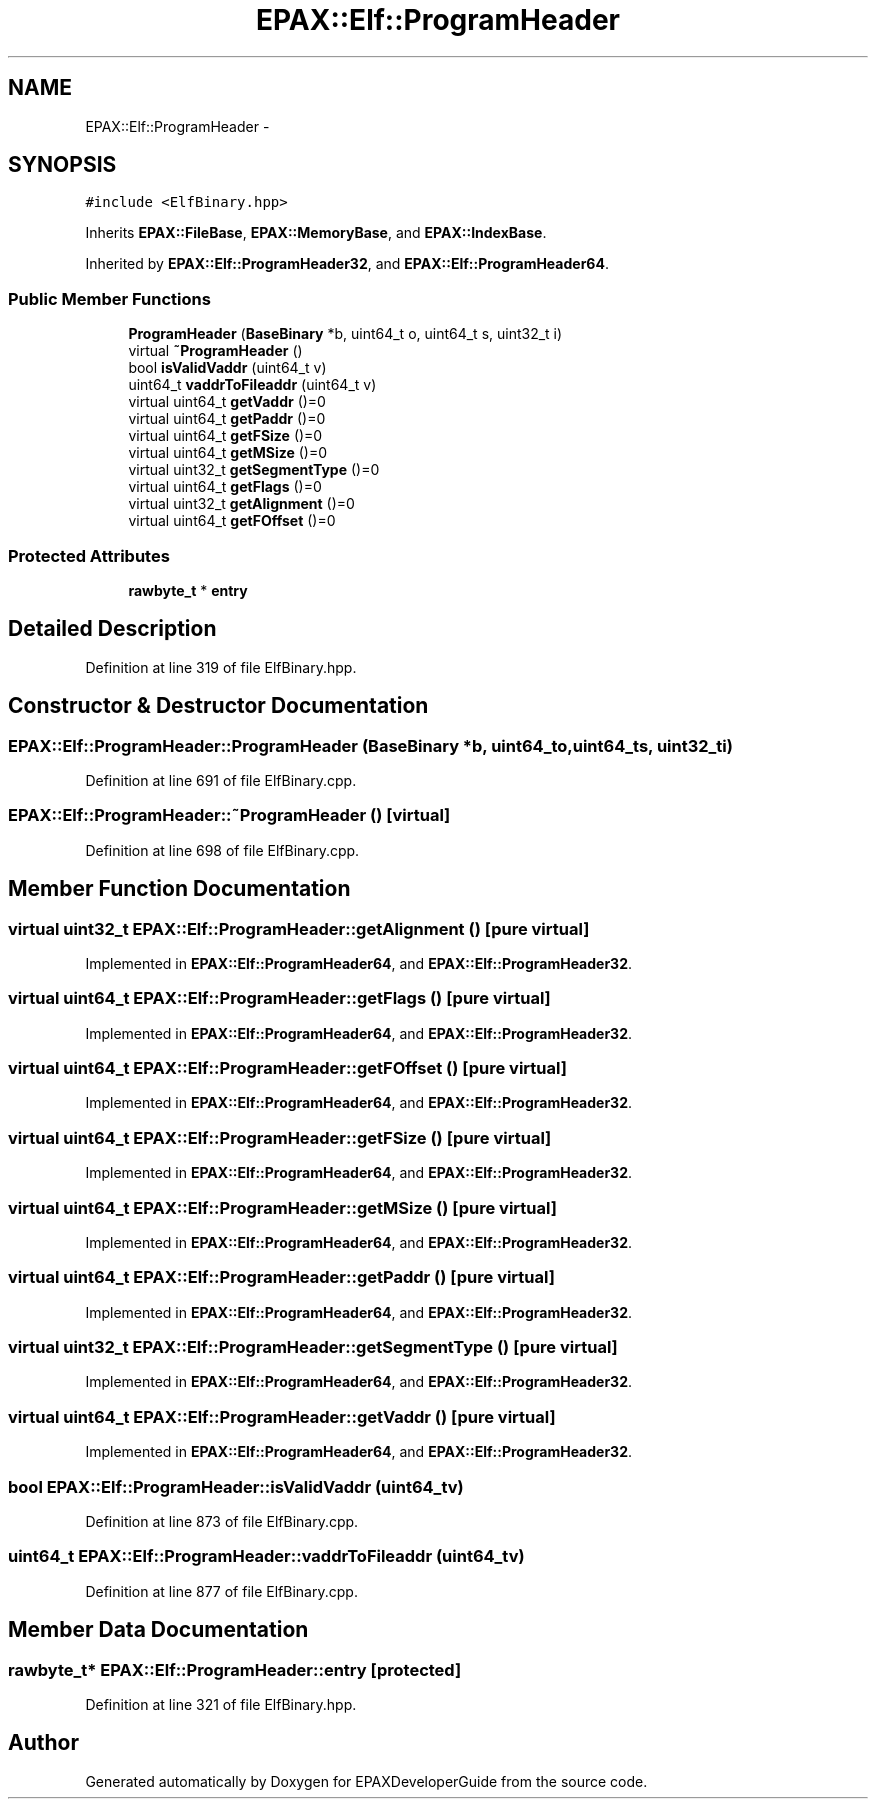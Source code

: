 .TH "EPAX::Elf::ProgramHeader" 3 "Fri Feb 7 2014" "Version 0.01" "EPAXDeveloperGuide" \" -*- nroff -*-
.ad l
.nh
.SH NAME
EPAX::Elf::ProgramHeader \- 
.SH SYNOPSIS
.br
.PP
.PP
\fC#include <ElfBinary\&.hpp>\fP
.PP
Inherits \fBEPAX::FileBase\fP, \fBEPAX::MemoryBase\fP, and \fBEPAX::IndexBase\fP\&.
.PP
Inherited by \fBEPAX::Elf::ProgramHeader32\fP, and \fBEPAX::Elf::ProgramHeader64\fP\&.
.SS "Public Member Functions"

.in +1c
.ti -1c
.RI "\fBProgramHeader\fP (\fBBaseBinary\fP *b, uint64_t o, uint64_t s, uint32_t i)"
.br
.ti -1c
.RI "virtual \fB~ProgramHeader\fP ()"
.br
.ti -1c
.RI "bool \fBisValidVaddr\fP (uint64_t v)"
.br
.ti -1c
.RI "uint64_t \fBvaddrToFileaddr\fP (uint64_t v)"
.br
.ti -1c
.RI "virtual uint64_t \fBgetVaddr\fP ()=0"
.br
.ti -1c
.RI "virtual uint64_t \fBgetPaddr\fP ()=0"
.br
.ti -1c
.RI "virtual uint64_t \fBgetFSize\fP ()=0"
.br
.ti -1c
.RI "virtual uint64_t \fBgetMSize\fP ()=0"
.br
.ti -1c
.RI "virtual uint32_t \fBgetSegmentType\fP ()=0"
.br
.ti -1c
.RI "virtual uint64_t \fBgetFlags\fP ()=0"
.br
.ti -1c
.RI "virtual uint32_t \fBgetAlignment\fP ()=0"
.br
.ti -1c
.RI "virtual uint64_t \fBgetFOffset\fP ()=0"
.br
.in -1c
.SS "Protected Attributes"

.in +1c
.ti -1c
.RI "\fBrawbyte_t\fP * \fBentry\fP"
.br
.in -1c
.SH "Detailed Description"
.PP 
Definition at line 319 of file ElfBinary\&.hpp\&.
.SH "Constructor & Destructor Documentation"
.PP 
.SS "\fBEPAX::Elf::ProgramHeader::ProgramHeader\fP (\fBBaseBinary\fP *b, uint64_to, uint64_ts, uint32_ti)"
.PP
Definition at line 691 of file ElfBinary\&.cpp\&.
.SS "\fBEPAX::Elf::ProgramHeader::~ProgramHeader\fP ()\fC [virtual]\fP"
.PP
Definition at line 698 of file ElfBinary\&.cpp\&.
.SH "Member Function Documentation"
.PP 
.SS "virtual uint32_t \fBEPAX::Elf::ProgramHeader::getAlignment\fP ()\fC [pure virtual]\fP"
.PP
Implemented in \fBEPAX::Elf::ProgramHeader64\fP, and \fBEPAX::Elf::ProgramHeader32\fP\&.
.SS "virtual uint64_t \fBEPAX::Elf::ProgramHeader::getFlags\fP ()\fC [pure virtual]\fP"
.PP
Implemented in \fBEPAX::Elf::ProgramHeader64\fP, and \fBEPAX::Elf::ProgramHeader32\fP\&.
.SS "virtual uint64_t \fBEPAX::Elf::ProgramHeader::getFOffset\fP ()\fC [pure virtual]\fP"
.PP
Implemented in \fBEPAX::Elf::ProgramHeader64\fP, and \fBEPAX::Elf::ProgramHeader32\fP\&.
.SS "virtual uint64_t \fBEPAX::Elf::ProgramHeader::getFSize\fP ()\fC [pure virtual]\fP"
.PP
Implemented in \fBEPAX::Elf::ProgramHeader64\fP, and \fBEPAX::Elf::ProgramHeader32\fP\&.
.SS "virtual uint64_t \fBEPAX::Elf::ProgramHeader::getMSize\fP ()\fC [pure virtual]\fP"
.PP
Implemented in \fBEPAX::Elf::ProgramHeader64\fP, and \fBEPAX::Elf::ProgramHeader32\fP\&.
.SS "virtual uint64_t \fBEPAX::Elf::ProgramHeader::getPaddr\fP ()\fC [pure virtual]\fP"
.PP
Implemented in \fBEPAX::Elf::ProgramHeader64\fP, and \fBEPAX::Elf::ProgramHeader32\fP\&.
.SS "virtual uint32_t \fBEPAX::Elf::ProgramHeader::getSegmentType\fP ()\fC [pure virtual]\fP"
.PP
Implemented in \fBEPAX::Elf::ProgramHeader64\fP, and \fBEPAX::Elf::ProgramHeader32\fP\&.
.SS "virtual uint64_t \fBEPAX::Elf::ProgramHeader::getVaddr\fP ()\fC [pure virtual]\fP"
.PP
Implemented in \fBEPAX::Elf::ProgramHeader64\fP, and \fBEPAX::Elf::ProgramHeader32\fP\&.
.SS "bool \fBEPAX::Elf::ProgramHeader::isValidVaddr\fP (uint64_tv)"
.PP
Definition at line 873 of file ElfBinary\&.cpp\&.
.SS "uint64_t \fBEPAX::Elf::ProgramHeader::vaddrToFileaddr\fP (uint64_tv)"
.PP
Definition at line 877 of file ElfBinary\&.cpp\&.
.SH "Member Data Documentation"
.PP 
.SS "\fBrawbyte_t\fP* \fBEPAX::Elf::ProgramHeader::entry\fP\fC [protected]\fP"
.PP
Definition at line 321 of file ElfBinary\&.hpp\&.

.SH "Author"
.PP 
Generated automatically by Doxygen for EPAXDeveloperGuide from the source code\&.
